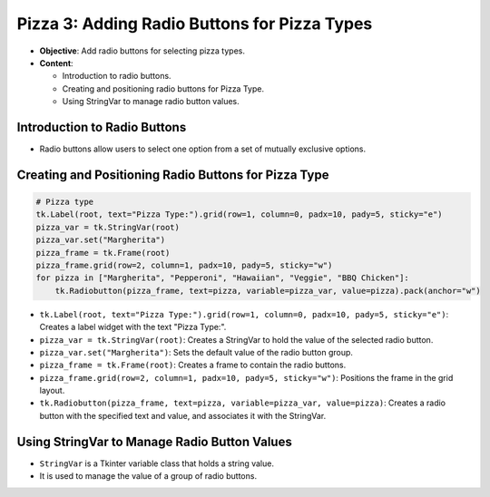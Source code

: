 =============================================================
Pizza 3: Adding Radio Buttons for Pizza Types
=============================================================

- **Objective**: Add radio buttons for selecting pizza types.
- **Content**:

  - Introduction to radio buttons.
  - Creating and positioning radio buttons for Pizza Type.
  - Using StringVar to manage radio button values.


Introduction to Radio Buttons
--------------------------------

- Radio buttons allow users to select one option from a set of mutually exclusive options.

Creating and Positioning Radio Buttons for Pizza Type
----------------------------------------------------------------

.. code-block:: python

    # Pizza type
    tk.Label(root, text="Pizza Type:").grid(row=1, column=0, padx=10, pady=5, sticky="e")
    pizza_var = tk.StringVar(root)
    pizza_var.set("Margherita")
    pizza_frame = tk.Frame(root)
    pizza_frame.grid(row=2, column=1, padx=10, pady=5, sticky="w")
    for pizza in ["Margherita", "Pepperoni", "Hawaiian", "Veggie", "BBQ Chicken"]:
        tk.Radiobutton(pizza_frame, text=pizza, variable=pizza_var, value=pizza).pack(anchor="w")

- ``tk.Label(root, text="Pizza Type:").grid(row=1, column=0, padx=10, pady=5, sticky="e")``: Creates a label widget with the text "Pizza Type:".
- ``pizza_var = tk.StringVar(root)``: Creates a StringVar to hold the value of the selected radio button.
- ``pizza_var.set("Margherita")``: Sets the default value of the radio button group.
- ``pizza_frame = tk.Frame(root)``: Creates a frame to contain the radio buttons.
- ``pizza_frame.grid(row=2, column=1, padx=10, pady=5, sticky="w")``: Positions the frame in the grid layout.
- ``tk.Radiobutton(pizza_frame, text=pizza, variable=pizza_var, value=pizza)``: Creates a radio button with the specified text and value, and associates it with the StringVar.

Using StringVar to Manage Radio Button Values
----------------------------------------------------------------

- ``StringVar`` is a Tkinter variable class that holds a string value.
- It is used to manage the value of a group of radio buttons.


